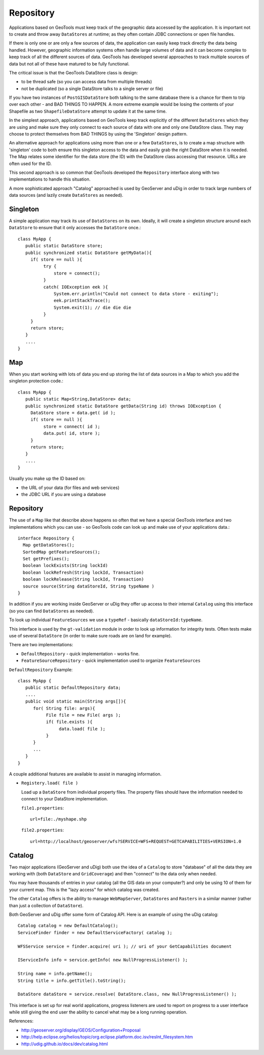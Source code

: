 Repository
----------

Applications based on GeoTools must keep track of the geographic data accessed by the application. It is important not to create and throw away ``DataStores`` at runtime; as they often contain JDBC connections or open file handles.

If there is only one or are only a few sources of data, the application can easily keep track directly the data being handled. However, geographic information systems often handle large volumes of data and it can become complex to keep track of all the different sources of data. GeoTools has developed several approaches to track multiple sources of data but not all of these have matured to be fully functional.

The critical issue is that the GeoTools DataStore class is design:

* to be thread safe (so you can access data from multiple threads)
* not be duplicated (so a single DataStore talks to a single server or file)

If you have two instances of ``PostGISDataStore`` both talking to the same database there is a
chance for them to trip over each other - and BAD THINGS TO HAPPEN. A more extreme example
would be losing the contents of your Shapefile as two ``ShapefileDataStore`` attempt to update
it at the same time.

In the simplest approach, applications based on GeoTools keep track explicitly of the different ``DataStores`` which they are using and make sure they only connect to each source of data with one and only one DataStore class. They may choose to protect themselves from BAD THINGS by using the 'Singleton' design pattern.

An alternative approach for applications using more than one or a few ``DataStores``, is to create a map structure with 'singleton' code to both ensure this singleton access to the data and easily grab the right DataStore when it is needed. The Map relates some identifier for the data store (the ID) with the DataStore class accessing that resource. URLs are often used for the ID.

This second approach is so common that GeoTools developed the ``Repository`` interface along with
two implementations to handle this situation.

A more sophisticated approach "Catalog" approached is used by GeoServer and uDig in order to track
large numbers of data sources (and lazily create ``DataStores`` as needed).

Singleton
^^^^^^^^^

A simple application may track its use of ``DataStores`` on its own. Ideally, it will create a
singleton structure around each ``DataStore`` to ensure that it only accesses the ``DataStore`` once.::
  
  class MyApp {
     public static DataStore store;
     public synchronized static DataStore getMyData(){
       if( store == null ){
            try {
                store = connect();
            }
            catch( IOException eek ){
                System.err.println("Could not connect to data store - exiting");
                eek.printStackTrace();
                System.exit(1); // die die die
            }
       }
       return store;
     }
     ....
  }

Map
^^^

When you start working with lots of data you end up storing the list of data sources in a Map to which you add the singleton protection code.::
  
  class MyApp {
     public static Map<String,DataStore> data;
     public synchronized static DataStore getData(String id) throws IOException {
       DataStore store = data.get( id );
       if( store == null ){
            store = connect( id );
            data.put( id, store );            
       }
       return store;
     }
     ....
  }

Usually you make up the ID based on:

* the URL of your data (for files and web services)
* the JDBC URL if you are using a database

Repository
^^^^^^^^^^

The use of a ``Map`` like that describe above happens so often that we have a special GeoTools interface and two implementations which you can use - so GeoTools code can look up and make use of your applications data.::
  
  interface Repository {
    Map getDataStores();
    SortedMap getFeatureSources();
    Set getPrefixes();
    boolean lockExists(String lockId)
    boolean lockRefresh(String lockId, Transaction)
    boolean lockRelease(String lockId, Transaction)
    source source(String dataStoreId, String typeName ) 
  }

In addition if you are working inside GeoServer or uDig they offer up access to their internal ``Catalog`` using this interface (so you can find ``DataStores`` as needed).

To look up individual ``FeatureSources`` we use a ``typeRef`` - basically ``dataStoreId:typeName``.

This interface is used by the ``gt-validation`` module in order to look up information for integrity tests.
Often tests make use of several ``DataStore`` (in order to make sure roads are on land for example).

There are two implementations:

* ``DefaultRepository`` - quick implementation - works fine.
* ``FeatureSourceRepository`` - quick implementation used to organize ``FeatureSources``

``DefaultRepository`` Example::
  
  class MyApp {
     public static DefaultRepository data;
     ....
     public void static main(String args[]){
        for( String file: args){
             File file = new File( args );
             if( file.exists ){
                  data.load( file );
             }
        }
        ...
     }
  }

A couple additional features are available to assist in managing information.

* ``Registery.load( file )``
  
  Load up a ``DataStore`` from individual property files. The property files should have the
  information needed to connect to your DataStore implementation.
  
  ``file1.properties``::
    
    url=file:./myshape.shp
  
  ``file2.properties``::
    
    url=http://localhost/geoserver/wfs?SERVICE=WFS+REQUEST=GETCAPABILITIES+VERSION=1.0


Catalog
^^^^^^^

Two major applications (GeoServer and uDig) both use the idea of a ``Catalog`` to store "database"
of all the data they are working with (both ``DataStore`` and ``GridCoverage``) and then "connect"
to the data only when needed.

You may have thousands of entries in your catalog (all the GIS data on your computer?) and only
be using 10 of them for your current map. This is the "lazy access" for which catalog was
created.

The other ``Catalog`` offers is the ability to manage ``WebMapServer``, ``DataStores`` and ``Rasters`` in a similar
manner (rather than just a collection of ``DataStore``).

Both GeoServer and uDig offer some form of Catalog API. Here is an example of using the uDig catalog::
  
  Catalog catalog = new DefaultCatalog();
  ServiceFinder finder = new DefaultServiceFactory( catalog );
  
  WFSService service = finder.acquire( uri ); // uri of your GetCapabilities document
  
  IServiceInfo info = service.getInfo( new NullProgressListener() );
  
  String name = info.getName();
  String title = info.getTitle().toString();
  
  DataStore dataStore = service.resolve( DataStore.class, new NullProgressListener() );

This interface is set up for real world applications, progress listeners are used to report on progress
to a user interface while still giving the end user the ability to cancel what may be a long running operation.

References:

* http://geoserver.org/display/GEOS/Configuration+Proposal
* http://help.eclipse.org/helios/topic/org.eclipse.platform.doc.isv/resInt_filesystem.htm
* http://udig.github.io/docs/dev/catalog.html
